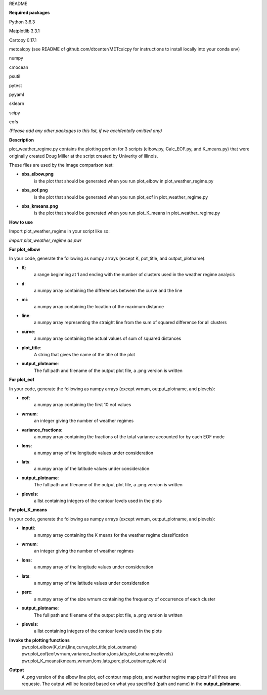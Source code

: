README

**Required packages**

Python 3.6.3

Matplotlib 3.3.1

Cartopy 0.17.1

metcalcpy  (see README of github.com/dtcenter/METcalcpy for instructions to install locally into your conda env)

numpy

cmocean

psutil

pytest

pyyaml

sklearn

scipy

eofs

*(Please add any other packages to this list, if we accidentally omitted any)*

**Description**

plot_weather_regime.py contains the plotting portion for 3 scripts (elbow.py, Calc_EOF.py, and K_means.py)
that were originally created Doug Miller at the 
script created by Univerity of Illinois.

These files are used by the image comparison test:

* **obs_elbow.png**  
    is the plot that should be generated when you run plot_elbow in plot_weather_regime.py


* **obs_eof.png** 
    is the plot that should be generated when you run plot_eof in plot_weather_regime.py


* **obs_kmeans.png**
    is the plot that should be generated when you run plot_K_means in plot_weather_regime.py


**How to use**

Import plot_weather_regime in your script like so:

*import plot_weather_regime as pwr*

**For plot_elbow**

In your code, generate the following as numpy arrays
(except K, pot_title, and output_plotname):

* **K**:
    a range beginning at 1 and ending with the number of clusters used in the 
    weather regime analysis

* **d**:
    a numpy array containing the differences between the curve and the line

* **mi**:
    a numpy array containing the location of the maximum distance

* **line**:
    a numpy array representing the straight line from the sum of squared difference for all clusters

* **curve**:
    a numpy array containing the actual values of sum of squared distances

* **plot_title**:
    A string that gives the name of the title of the plot

* **output_plotname**:
    The full path and filename of the output plot file, a .png
    version is written

**For plot_eof**

In your code, generate the following as numpy arrays
(except wrnum, output_plotname, and plevels):

* **eof**:
    a numpy array containing the first 10 eof values 

* **wrnum**:
    an integer giving the number of weather regimes

* **variance_fractions**:
    a numpy array containing the fractions of the total variance accounted for by each EOF mode

* **lons**:
    a numpy array of the longitude values under consideration

* **lats**:
    a numpy array of the latitude values under consideration

* **output_plotname**:
    The full path and filename of the output plot file, a .png
    version is written

* **plevels**:
    a list containing integers of the contour levels used in the plots

**For plot_K_means**

In your code, generate the following as numpy arrays
(except wrnum, output_plotname, and plevels):

* **inputi**:
    a numpy array containing the K means for the weather regime classification

* **wrnum**:
    an integer giving the number of weather regimes

* **lons**:
    a numpy array of the longitude values under consideration

* **lats**:
    a numpy array of the latitude values under consideration

* **perc**:
    a numpy array of the size wrnum containing the frequency of occurrence
    of each cluster

* **output_plotname**:
    The full path and filename of the output plot file, a .png
    version is written

* **plevels**:
    a list containing integers of the contour levels used in the plots


**Invoke the plotting functions**
    | pwr.plot_elbow(K,d,mi,line,curve,plot_title,plot_outname)
    | pwr.plot_eof(eof,wrnum,variance_fractions,lons,lats,plot_outname,plevels)
    | pwr.plot_K_means(kmeans,wrnum,lons,lats,perc,plot_outname,plevels)


**Output**
    A .png version of the elbow line plot, eof contour map plots, and weather
    regime map plots if all three are requeste.  The output will be located 
    based on what you specified (path and name) in the **output_plotname**.
